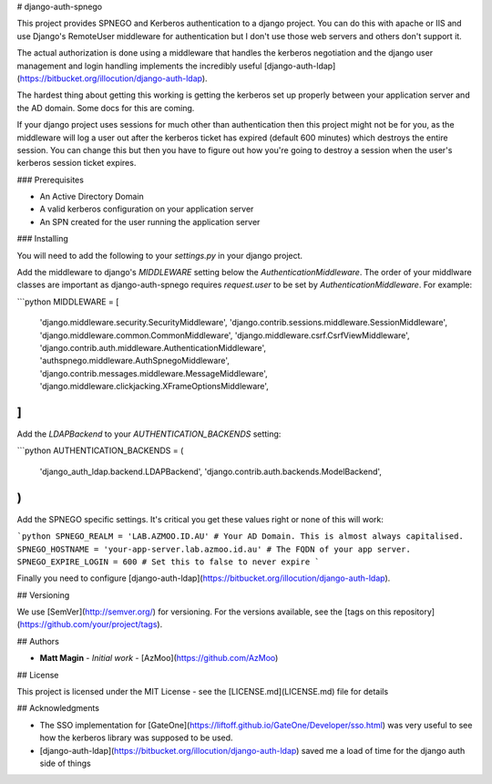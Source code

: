 # django-auth-spnego

This project provides SPNEGO and Kerberos authentication to a django project. You can do this with apache
or IIS and use Django's RemoteUser middleware for authentication but I don't use those web servers
and others don't support it.

The actual authorization is done using a middleware that handles the kerberos negotiation and
the django user management and login handling implements the incredibly useful
[django-auth-ldap](https://bitbucket.org/illocution/django-auth-ldap).

The hardest thing about getting this working is getting the kerberos set up properly between your
application server and the AD domain. Some docs for this are coming.

If your django project uses sessions for much other than authentication then this project
might not be for you, as the middleware will log a user out after the kerberos ticket
has expired (default 600 minutes) which destroys the entire session. You can change this
but then you have to figure out how you're going to destroy a session when the user's
kerberos session ticket expires.

### Prerequisites

* An Active Directory Domain
* A valid kerberos configuration on your application server
* An SPN created for the user running the application server

### Installing

You will need to add the following to your `settings.py` in your django project.

Add the middleware to django's `MIDDLEWARE` setting below the `AuthenticationMiddleware`.
The order of your middlware classes are important as django-auth-spnego requires `request.user`
to be set by `AuthenticationMiddleware`. For example:

```python
MIDDLEWARE = [
    'django.middleware.security.SecurityMiddleware',
    'django.contrib.sessions.middleware.SessionMiddleware',
    'django.middleware.common.CommonMiddleware',
    'django.middleware.csrf.CsrfViewMiddleware',
    'django.contrib.auth.middleware.AuthenticationMiddleware',
    'authspnego.middleware.AuthSpnegoMiddleware',
    'django.contrib.messages.middleware.MessageMiddleware',
    'django.middleware.clickjacking.XFrameOptionsMiddleware',
]
```

Add the `LDAPBackend` to your `AUTHENTICATION_BACKENDS` setting:

```python
AUTHENTICATION_BACKENDS = (
    'django_auth_ldap.backend.LDAPBackend',
    'django.contrib.auth.backends.ModelBackend',
)
```

Add the SPNEGO specific settings. It's critical you get these values right or none of this will work:

```python
SPNEGO_REALM = 'LAB.AZMOO.ID.AU' # Your AD Domain. This is almost always capitalised.
SPNEGO_HOSTNAME = 'your-app-server.lab.azmoo.id.au' # The FQDN of your app server.
SPNEGO_EXPIRE_LOGIN = 600 # Set this to false to never expire
```

Finally you need to configure [django-auth-ldap](https://bitbucket.org/illocution/django-auth-ldap).

## Versioning

We use [SemVer](http://semver.org/) for versioning. For the versions available, see the [tags on this repository](https://github.com/your/project/tags).

## Authors

* **Matt Magin** - *Initial work* - [AzMoo](https://github.com/AzMoo)

## License

This project is licensed under the MIT License - see the [LICENSE.md](LICENSE.md) file for details

## Acknowledgments

* The SSO implementation for [GateOne](https://liftoff.github.io/GateOne/Developer/sso.html) was very useful to see how the kerberos library was supposed to be used.
* [django-auth-ldap](https://bitbucket.org/illocution/django-auth-ldap) saved me a load of time for the django auth side of things


